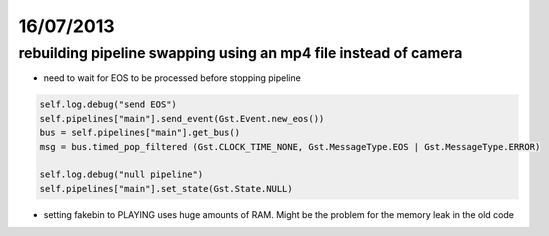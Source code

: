 ==========
16/07/2013
==========

rebuilding pipeline swapping using an mp4 file instead of camera
################################################################

* need to wait for EOS to be processed before stopping pipeline

.. code-block:: python

    self.log.debug("send EOS")
    self.pipelines["main"].send_event(Gst.Event.new_eos())           
    bus = self.pipelines["main"].get_bus()        
    msg = bus.timed_pop_filtered (Gst.CLOCK_TIME_NONE, Gst.MessageType.EOS | Gst.MessageType.ERROR)
            
    self.log.debug("null pipeline")
    self.pipelines["main"].set_state(Gst.State.NULL)    
    
* setting fakebin to PLAYING uses huge amounts of RAM. Might be the problem for the memory leak in the old code